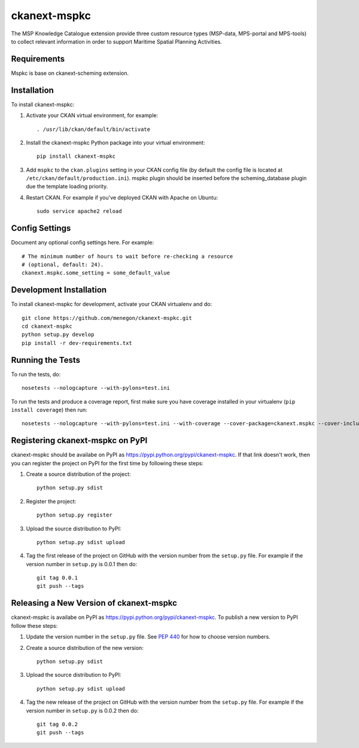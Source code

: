 .. You should enable this project on travis-ci.org and coveralls.io to make
   these badges work. The necessary Travis and Coverage config files have been
   generated for you.

..
   .. image:: https://travis-ci.org/menegon/ckanext-mspkc.svg?branch=master
       :target: https://travis-ci.org/menegon/ckanext-mspkc

   .. image:: https://coveralls.io/repos/menegon/ckanext-mspkc/badge.svg
     :target: https://coveralls.io/r/menegon/ckanext-mspkc

   .. image:: https://pypip.in/download/ckanext-mspkc/badge.svg
       :target: https://pypi.python.org/pypi//ckanext-mspkc/
       :alt: Downloads

   .. image:: https://pypip.in/version/ckanext-mspkc/badge.svg
       :target: https://pypi.python.org/pypi/ckanext-mspkc/
       :alt: Latest Version

   .. image:: https://pypip.in/py_versions/ckanext-mspkc/badge.svg
       :target: https://pypi.python.org/pypi/ckanext-mspkc/
       :alt: Supported Python versions

   .. image:: https://pypip.in/status/ckanext-mspkc/badge.svg
       :target: https://pypi.python.org/pypi/ckanext-mspkc/
       :alt: Development Status

   .. image:: https://pypip.in/license/ckanext-mspkc/badge.svg
       :target: https://pypi.python.org/pypi/ckanext-mspkc/
       :alt: License

=============
ckanext-mspkc
=============

The MSP Knowledge Catalogue extension provide three custom resource
types (MSP-data, MPS-portal and MPS-tools) to collect relevant
information in order to support Maritime Spatial Planning Activities.

.. image:: /docs/images/mspkc_home.png?raw=true


------------
Requirements
------------

Mspkc is base on ckanext-scheming extension.


------------
Installation
------------

.. Add any additional install steps to the list below.
   For example installing any non-Python dependencies or adding any required
   config settings.

To install ckanext-mspkc:

1. Activate your CKAN virtual environment, for example::

     . /usr/lib/ckan/default/bin/activate

2. Install the ckanext-mspkc Python package into your virtual environment::

     pip install ckanext-mspkc

3. Add ``mspkc`` to the ``ckan.plugins`` setting in your CKAN
   config file (by default the config file is located at
   ``/etc/ckan/default/production.ini``). mspkc plugin should be inserted before the scheming_database plugin due the template loading priority.

4. Restart CKAN. For example if you've deployed CKAN with Apache on Ubuntu::

     sudo service apache2 reload


---------------
Config Settings
---------------

Document any optional config settings here. For example::

    # The minimum number of hours to wait before re-checking a resource
    # (optional, default: 24).
    ckanext.mspkc.some_setting = some_default_value


------------------------
Development Installation
------------------------

To install ckanext-mspkc for development, activate your CKAN virtualenv and
do::

    git clone https://github.com/menegon/ckanext-mspkc.git
    cd ckanext-mspkc
    python setup.py develop
    pip install -r dev-requirements.txt


-----------------
Running the Tests
-----------------

To run the tests, do::

    nosetests --nologcapture --with-pylons=test.ini

To run the tests and produce a coverage report, first make sure you have
coverage installed in your virtualenv (``pip install coverage``) then run::

    nosetests --nologcapture --with-pylons=test.ini --with-coverage --cover-package=ckanext.mspkc --cover-inclusive --cover-erase --cover-tests


---------------------------------
Registering ckanext-mspkc on PyPI
---------------------------------

ckanext-mspkc should be availabe on PyPI as
https://pypi.python.org/pypi/ckanext-mspkc. If that link doesn't work, then
you can register the project on PyPI for the first time by following these
steps:

1. Create a source distribution of the project::

     python setup.py sdist

2. Register the project::

     python setup.py register

3. Upload the source distribution to PyPI::

     python setup.py sdist upload

4. Tag the first release of the project on GitHub with the version number from
   the ``setup.py`` file. For example if the version number in ``setup.py`` is
   0.0.1 then do::

       git tag 0.0.1
       git push --tags


----------------------------------------
Releasing a New Version of ckanext-mspkc
----------------------------------------

ckanext-mspkc is availabe on PyPI as https://pypi.python.org/pypi/ckanext-mspkc.
To publish a new version to PyPI follow these steps:

1. Update the version number in the ``setup.py`` file.
   See `PEP 440 <http://legacy.python.org/dev/peps/pep-0440/#public-version-identifiers>`_
   for how to choose version numbers.

2. Create a source distribution of the new version::

     python setup.py sdist

3. Upload the source distribution to PyPI::

     python setup.py sdist upload

4. Tag the new release of the project on GitHub with the version number from
   the ``setup.py`` file. For example if the version number in ``setup.py`` is
   0.0.2 then do::

       git tag 0.0.2
       git push --tags
